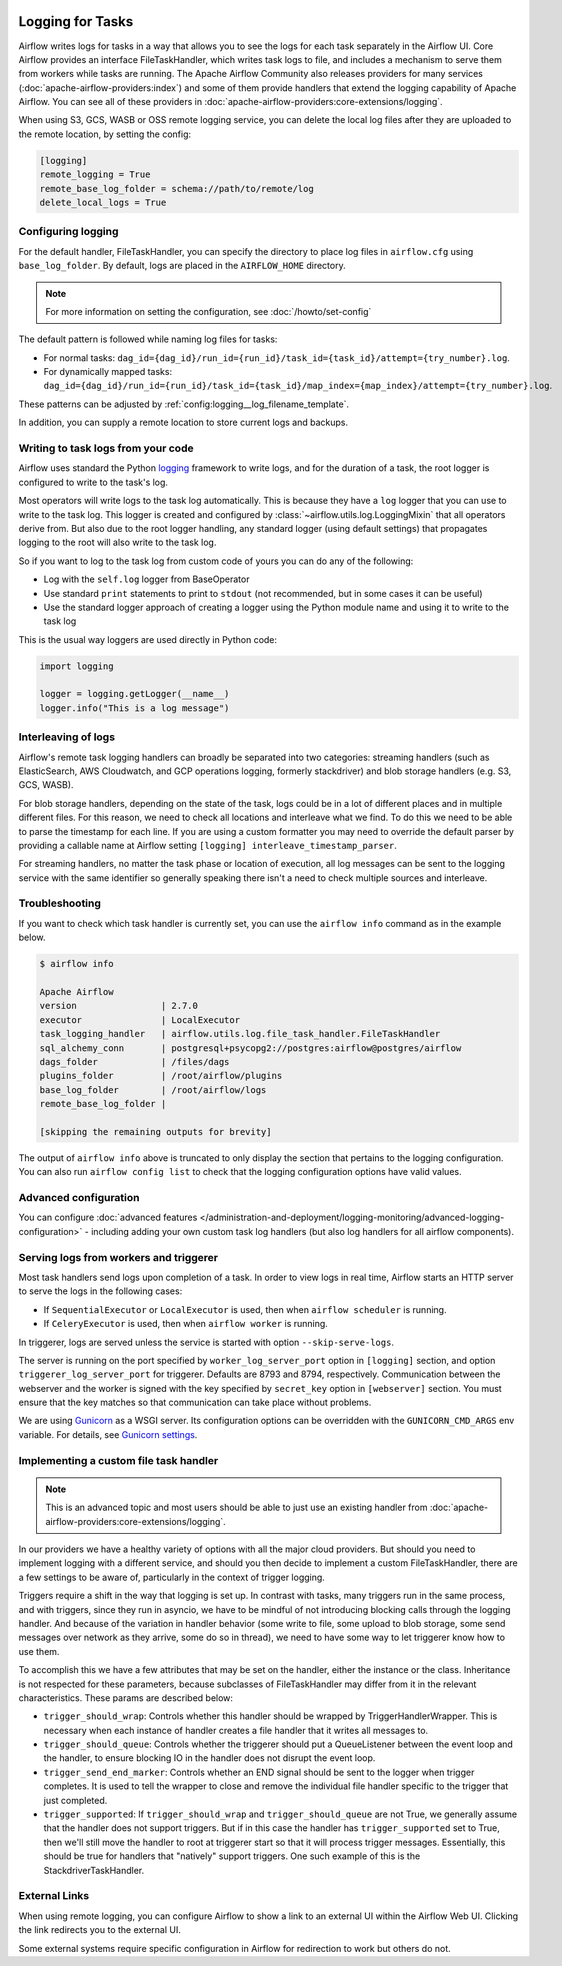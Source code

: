  .. Licensed to the Apache Software Foundation (ASF) under one
    or more contributor license agreements.  See the NOTICE file
    distributed with this work for additional information
    regarding copyright ownership.  The ASF licenses this file
    to you under the Apache License, Version 2.0 (the
    "License"); you may not use this file except in compliance
    with the License.  You may obtain a copy of the License at

 ..   http://www.apache.org/licenses/LICENSE-2.0

 .. Unless required by applicable law or agreed to in writing,
    software distributed under the License is distributed on an
    "AS IS" BASIS, WITHOUT WARRANTIES OR CONDITIONS OF ANY
    KIND, either express or implied.  See the License for the
    specific language governing permissions and limitations
    under the License.



Logging for Tasks
=================

Airflow writes logs for tasks in a way that allows you to see the logs for each task separately in the Airflow UI.
Core Airflow provides an interface FileTaskHandler, which writes task logs to file, and includes a mechanism to serve them from workers while tasks are running. The Apache Airflow Community also releases providers for many
services (:doc:`apache-airflow-providers:index`) and some of them provide handlers that extend the logging
capability of Apache Airflow. You can see all of these providers in :doc:`apache-airflow-providers:core-extensions/logging`.

When using S3, GCS, WASB or OSS remote logging service, you can delete the local log files after
they are uploaded to the remote location, by setting the config:

.. code-block:: ini

    [logging]
    remote_logging = True
    remote_base_log_folder = schema://path/to/remote/log
    delete_local_logs = True

Configuring logging
-------------------

For the default handler, FileTaskHandler, you can specify the directory to place log files in ``airflow.cfg`` using
``base_log_folder``. By default, logs are placed in the ``AIRFLOW_HOME``
directory.

.. note::
    For more information on setting the configuration, see :doc:`/howto/set-config`

The default pattern is followed while naming log files for tasks:

- For normal tasks: ``dag_id={dag_id}/run_id={run_id}/task_id={task_id}/attempt={try_number}.log``.
- For dynamically mapped tasks: ``dag_id={dag_id}/run_id={run_id}/task_id={task_id}/map_index={map_index}/attempt={try_number}.log``.

These patterns can be adjusted by :ref:`config:logging__log_filename_template`.

In addition, you can supply a remote location to store current logs and backups.

Writing to task logs from your code
-----------------------------------

Airflow uses standard the Python `logging <https://docs.python.org/3/library/logging.html>`_ framework to
write logs, and for the duration of a task, the root logger is configured to write to the task's log.

Most operators will write logs to the task log automatically. This is because they
have a ``log`` logger that you can use to write to the task log.
This logger is created and configured by :class:`~airflow.utils.log.LoggingMixin` that all
operators derive from. But also due to the root logger handling, any standard logger (using default settings) that
propagates logging to the root will also write to the task log.

So if you want to log to the task log from custom code of yours you can do any of the following:

* Log with the ``self.log`` logger from BaseOperator
* Use standard ``print`` statements to print to ``stdout`` (not recommended, but in some cases it can be useful)
* Use the standard logger approach of creating a logger using the Python module name
  and using it to write to the task log

This is the usual way loggers are used directly in Python code:

.. code-block:: python

  import logging

  logger = logging.getLogger(__name__)
  logger.info("This is a log message")


Interleaving of logs
--------------------

Airflow's remote task logging handlers can broadly be separated into two categories: streaming handlers (such as ElasticSearch, AWS Cloudwatch, and GCP operations logging, formerly stackdriver) and blob storage handlers (e.g. S3, GCS, WASB).

For blob storage handlers, depending on the state of the task, logs could be in a lot of different places and in multiple different files.  For this reason, we need to check all locations and interleave what we find.  To do this we need to be able to parse the timestamp for each line.  If you are using a custom formatter you may need to override the default parser by providing a callable name at Airflow setting ``[logging] interleave_timestamp_parser``.

For streaming handlers, no matter the task phase or location of execution, all log messages can be sent to the logging service with the same identifier so generally speaking there isn't a need to check multiple sources and interleave.

Troubleshooting
---------------

If you want to check which task handler is currently set, you can use the ``airflow info`` command as in
the example below.

.. code-block:: bash

    $ airflow info

    Apache Airflow
    version                | 2.7.0
    executor               | LocalExecutor
    task_logging_handler   | airflow.utils.log.file_task_handler.FileTaskHandler
    sql_alchemy_conn       | postgresql+psycopg2://postgres:airflow@postgres/airflow
    dags_folder            | /files/dags
    plugins_folder         | /root/airflow/plugins
    base_log_folder        | /root/airflow/logs
    remote_base_log_folder |

    [skipping the remaining outputs for brevity]

The output of ``airflow info`` above is truncated to only display the section that pertains to the logging configuration.
You can also run ``airflow config list`` to check that the logging configuration options have valid values.

Advanced configuration
----------------------

You can configure :doc:`advanced features </administration-and-deployment/logging-monitoring/advanced-logging-configuration>`
- including adding your own custom task log handlers (but also log handlers for all airflow components).

.. _serving-worker-trigger-logs:

Serving logs from workers and triggerer
---------------------------------------

Most task handlers send logs upon completion of a task. In order to view logs in real time, Airflow starts an HTTP server to serve the logs in the following cases:

- If ``SequentialExecutor`` or ``LocalExecutor`` is used, then when ``airflow scheduler`` is running.
- If ``CeleryExecutor`` is used, then when ``airflow worker`` is running.

In triggerer, logs are served unless the service is started with option ``--skip-serve-logs``.

The server is running on the port specified by ``worker_log_server_port`` option in ``[logging]`` section, and option ``triggerer_log_server_port`` for triggerer.  Defaults are 8793 and 8794, respectively.
Communication between the webserver and the worker is signed with the key specified by ``secret_key`` option  in ``[webserver]`` section. You must ensure that the key matches so that communication can take place without problems.

We are using `Gunicorn <https://gunicorn.org/>`__ as a WSGI server. Its configuration options can be overridden with the ``GUNICORN_CMD_ARGS`` env variable. For details, see `Gunicorn settings <https://docs.gunicorn.org/en/latest/settings.html#settings>`__.

Implementing a custom file task handler
---------------------------------------

.. note:: This is an advanced topic and most users should be able to just use an existing handler from :doc:`apache-airflow-providers:core-extensions/logging`.

In our providers we have a healthy variety of options with all the major cloud providers.  But should you need to implement logging with a different service, and should you then decide to implement a custom FileTaskHandler, there are a few settings to be aware of, particularly in the context of trigger logging.

Triggers require a shift in the way that logging is set up.  In contrast with tasks, many triggers run in the same process, and with triggers, since they run in asyncio, we have to be mindful of not introducing blocking calls through the logging handler.  And because of the variation in handler behavior (some write to file, some upload to blob storage, some send messages over network as they arrive, some do so in thread), we need to have some way to let triggerer know how to use them.

To accomplish this we have a few attributes that may be set on the handler, either the instance or the class.  Inheritance is not respected for these parameters, because subclasses of FileTaskHandler may differ from it in the relevant characteristics.  These params are described below:

- ``trigger_should_wrap``: Controls whether this handler should be wrapped by TriggerHandlerWrapper.  This is necessary when each instance of handler creates a file handler that it writes all messages to.
- ``trigger_should_queue``: Controls whether the triggerer should put a QueueListener between the event loop and the handler, to ensure blocking IO in the handler does not disrupt the event loop.
- ``trigger_send_end_marker``: Controls whether an END signal should be sent to the logger when trigger completes. It is used to tell the wrapper to close and remove the individual file handler specific to the trigger that just completed.
- ``trigger_supported``: If ``trigger_should_wrap`` and ``trigger_should_queue`` are not True, we generally assume that the handler does not support triggers.  But if in this case the handler has ``trigger_supported`` set to True, then we'll still move the handler to root at triggerer start so that it will process trigger messages.  Essentially, this should be true for handlers that "natively" support triggers. One such example of this is the StackdriverTaskHandler.

External Links
--------------

When using remote logging, you can configure Airflow to show a link to an external UI within the Airflow Web UI. Clicking the link redirects you to the external UI.

Some external systems require specific configuration in Airflow for redirection to work but others do not.
